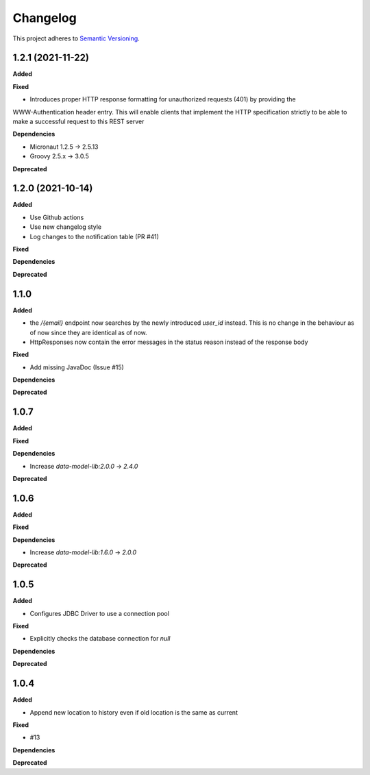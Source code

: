 ==========
Changelog
==========

This project adheres to `Semantic Versioning <https://semver.org/>`_.

1.2.1 (2021-11-22)
------------------

**Added**

**Fixed**

* Introduces proper HTTP response formatting for unauthorized requests (401) by providing the
WWW-Authentication header entry. This will enable clients that implement the HTTP specification strictly
to be able to make a successful request to this REST server

**Dependencies**

* Micronaut 1.2.5 -> 2.5.13
* Groovy 2.5.x -> 3.0.5

**Deprecated**

1.2.0 (2021-10-14)
------------------

**Added**

* Use Github actions

* Use new changelog style

* Log changes to the notification table (PR #41)

**Fixed**

**Dependencies**

**Deprecated**


1.1.0
-----

**Added**

* the `/{email}` endpoint now searches by the newly introduced `user_id` instead. This is no change in the behaviour as of now since they are identical as of now.
* HttpResponses now contain the error messages in the status reason instead of the response body

**Fixed**

* Add missing JavaDoc (Issue #15)

**Dependencies**

**Deprecated**


1.0.7
-----

**Added**

**Fixed**

**Dependencies**

* Increase `data-model-lib:2.0.0` -> `2.4.0`

**Deprecated**


1.0.6
-----

**Added**

**Fixed**

**Dependencies**

* Increase `data-model-lib:1.6.0` -> `2.0.0`

**Deprecated**


1.0.5
-----

**Added**

* Configures JDBC Driver to use a connection pool

**Fixed**

* Explicitly checks the database connection for `null`

**Dependencies**

**Deprecated**


1.0.4
-----

**Added**

* Append new location to history even if old location is the same as current

**Fixed**

* #13

**Dependencies**

**Deprecated**
